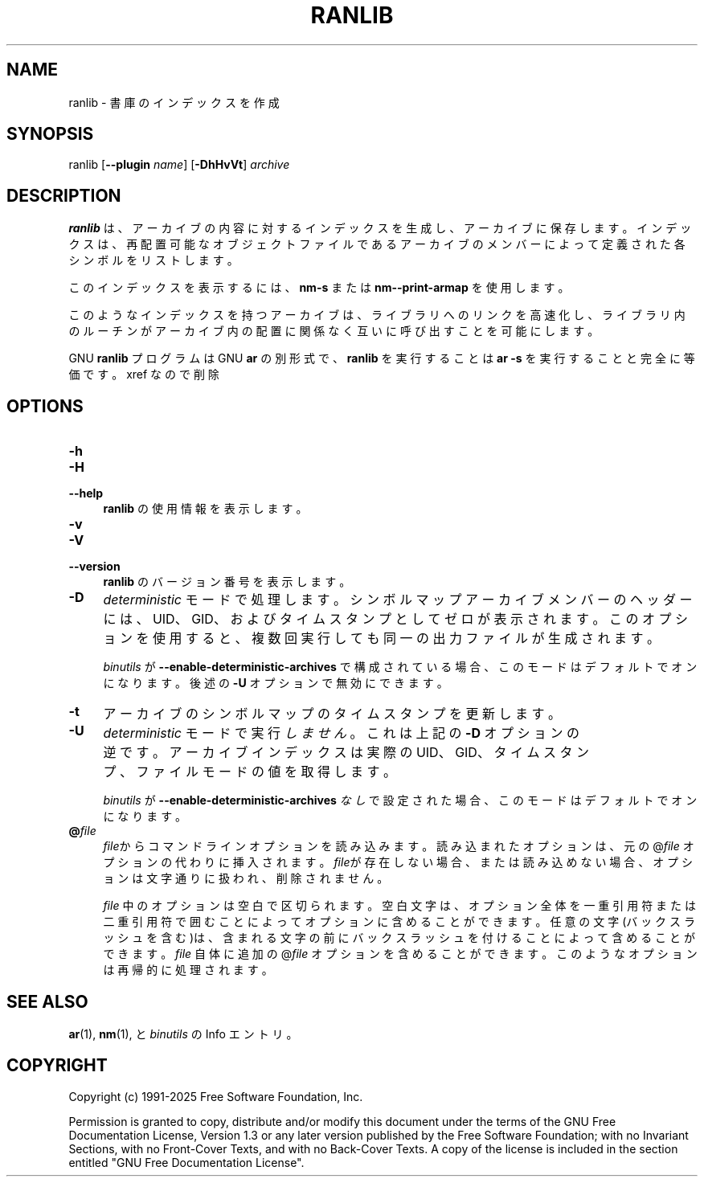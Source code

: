 .\" -*- mode: troff; coding: utf-8 -*-
.\" Automatically generated by Pod::Man v6.0.2 (Pod::Simple 3.45)
.\"
.\" Standard preamble:
.\" ========================================================================
.de Sp \" Vertical space (when we can't use .PP)
.if t .sp .5v
.if n .sp
..
.de Vb \" Begin verbatim text
.ft CW
.nf
.ne \\$1
..
.de Ve \" End verbatim text
.ft R
.fi
..
.\" \*(C` and \*(C' are quotes in nroff, nothing in troff, for use with C<>.
.ie n \{\
.    ds C` ""
.    ds C' ""
'br\}
.el\{\
.    ds C`
.    ds C'
'br\}
.\"
.\" Escape single quotes in literal strings from groff's Unicode transform.
.ie \n(.g .ds Aq \(aq
.el       .ds Aq '
.\"
.\" If the F register is >0, we'll generate index entries on stderr for
.\" titles (.TH), headers (.SH), subsections (.SS), items (.Ip), and index
.\" entries marked with X<> in POD.  Of course, you'll have to process the
.\" output yourself in some meaningful fashion.
.\"
.\" Avoid warning from groff about undefined register 'F'.
.de IX
..
.nr rF 0
.if \n(.g .if rF .nr rF 1
.if (\n(rF:(\n(.g==0)) \{\
.    if \nF \{\
.        de IX
.        tm Index:\\$1\t\\n%\t"\\$2"
..
.        if !\nF==2 \{\
.            nr % 0
.            nr F 2
.        \}
.    \}
.\}
.rr rF
.\"
.\" Required to disable full justification in groff 1.23.0.
.if n .ds AD l
.\" ========================================================================
.\"
.IX Title "RANLIB 1"
.TH RANLIB 1 2025-09-03 binutils-2.45.50 "GNU Development Tools"
.\" For nroff, turn off justification.  Always turn off hyphenation; it makes
.\" way too many mistakes in technical documents.
.if n .ad l
.nh
.SH NAME
ranlib \- 書庫のインデックスを作成
.SH SYNOPSIS
.IX Header "SYNOPSIS"
ranlib [\fB\-\-plugin\fR \fIname\fR] [\fB\-DhHvVt\fR] \fIarchive\fR
.SH DESCRIPTION
.IX Header "DESCRIPTION"
\&\fBranlib\fR は、アーカイブの内容に対するインデックスを生成し、アーカイブに保存します。インデックスは、再配置可能なオブジェクトファイルであるアーカイブのメンバーによって定義された各シンボルをリストします。
.PP
このインデックスを表示するには、\fBnm\-s\fR または \fBnm\-\-print\-armap\fR を使用します。
.PP
このようなインデックスを持つアーカイブは、ライブラリへのリンクを高速化し、ライブラリ内のルーチンがアーカイブ内の配置に関係なく互いに呼び出すことを可能にします。
.PP
GNU \fBranlib\fR プログラムは GNU \fBar\fR の別形式で、 \fBranlib\fR を実行することは \fBar \-s\fR を実行することと完全に等価です。
xref なので削除
.SH OPTIONS
.IX Header "OPTIONS"
.IP \fB\-h\fR 4
.IX Item "-h"
.PD 0
.IP \fB\-H\fR 4
.IX Item "-H"
.IP \fB\-\-help\fR 4
.IX Item "--help"
.PD
\&\fBranlib\fR の使用情報を表示します。
.IP \fB\-v\fR 4
.IX Item "-v"
.PD 0
.IP \fB\-V\fR 4
.IX Item "-V"
.IP \fB\-\-version\fR 4
.IX Item "--version"
.PD
\&\fBranlib\fR のバージョン番号を表示します。
.IP \fB\-D\fR 4
.IX Item "-D"
\&\fIdeterministic\fR モードで処理します。シンボルマップアーカイブメンバーのヘッダーには、 UID、 GID、およびタイムスタンプとしてゼロが表示されます。このオプションを使用すると、複数回実行しても同一の出力ファイルが生成されます。
.Sp
\&\fIbinutils\fR が \fB\-\-enable\-deterministic\-archives\fR で構成されている場合、このモードはデフォルトでオンになります。後述の \fB\-U\fR オプションで無効にできます。
.IP \fB\-t\fR 4
.IX Item "-t"
アーカイブのシンボルマップのタイムスタンプを更新します。
.IP \fB\-U\fR 4
.IX Item "-U"
\&\fIdeterministic\fR モードで実行\fIしません\fR。これは上記の \fB\-D\fR オプションの逆です。アーカイブインデックスは実際の UID、 GID、タイムスタンプ、ファイルモードの値を取得します。
.Sp
\&\fIbinutils\fR が \fB\-\-enable\-deterministic\-archives\fR \fIなし\fR で設定された場合、このモードはデフォルトで オンになります。
.IP \fB@\fR\fIfile\fR 4
.IX Item "@file"
\&\fIfile\fRからコマンドラインオプションを読み込みます。読み込まれたオプショ
ンは、元の@\fIfile\fR オプションの代わりに挿入されます。 \fIfile\fRが存
在しない場合、または読み込めない場合、オプションは文字通りに扱われ、削除
されません。
.Sp
\&\fIfile\fR 中のオプションは空白で区切られます。空白文字は、オプション全
体を一重引用符または二重引用符で囲むことによってオプションに含めることが
できます。任意の文字(バックスラッシュを含む)は、含まれる文字の前にバック
スラッシュを付けることによって含めることができます。 \fIfile\fR 自体に追
加の@\fIfile\fR オプションを含めることができます。このようなオプション
は再帰的に処理されます。
.SH "SEE ALSO"
.IX Header "SEE ALSO"
\&\fBar\fR\|(1), \fBnm\fR\|(1), と\fIbinutils\fR のInfo エントリ。
.SH COPYRIGHT
.IX Header "COPYRIGHT"
Copyright (c) 1991\-2025 Free Software Foundation, Inc.
.PP
Permission is granted to copy, distribute and/or modify this document
under the terms of the GNU Free Documentation License, Version 1.3
or any later version published by the Free Software Foundation;
with no Invariant Sections, with no Front\-Cover Texts, and with no
Back\-Cover Texts.  A copy of the license is included in the
section entitled "GNU Free Documentation License".
